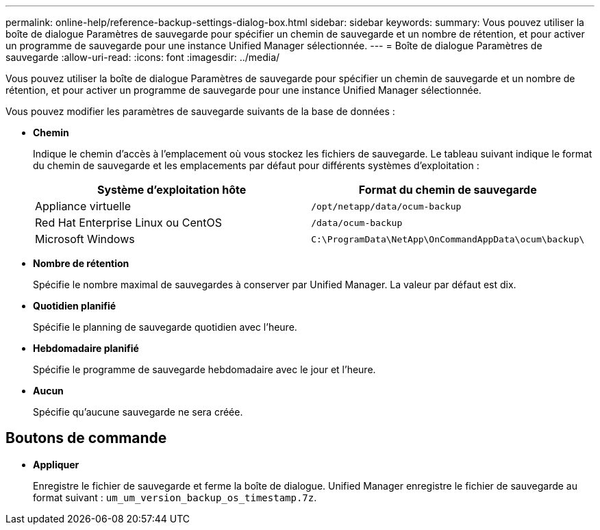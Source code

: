 ---
permalink: online-help/reference-backup-settings-dialog-box.html 
sidebar: sidebar 
keywords:  
summary: Vous pouvez utiliser la boîte de dialogue Paramètres de sauvegarde pour spécifier un chemin de sauvegarde et un nombre de rétention, et pour activer un programme de sauvegarde pour une instance Unified Manager sélectionnée. 
---
= Boîte de dialogue Paramètres de sauvegarde
:allow-uri-read: 
:icons: font
:imagesdir: ../media/


[role="lead"]
Vous pouvez utiliser la boîte de dialogue Paramètres de sauvegarde pour spécifier un chemin de sauvegarde et un nombre de rétention, et pour activer un programme de sauvegarde pour une instance Unified Manager sélectionnée.

Vous pouvez modifier les paramètres de sauvegarde suivants de la base de données :

* *Chemin*
+
Indique le chemin d'accès à l'emplacement où vous stockez les fichiers de sauvegarde. Le tableau suivant indique le format du chemin de sauvegarde et les emplacements par défaut pour différents systèmes d'exploitation :

+
[cols="1a,1a"]
|===
| Système d'exploitation hôte | Format du chemin de sauvegarde 


 a| 
Appliance virtuelle
 a| 
`/opt/netapp/data/ocum-backup`



 a| 
Red Hat Enterprise Linux ou CentOS
 a| 
`/data/ocum-backup`



 a| 
Microsoft Windows
 a| 
`C:\ProgramData\NetApp\OnCommandAppData\ocum\backup\`

|===
* *Nombre de rétention*
+
Spécifie le nombre maximal de sauvegardes à conserver par Unified Manager. La valeur par défaut est dix.

* *Quotidien planifié*
+
Spécifie le planning de sauvegarde quotidien avec l'heure.

* *Hebdomadaire planifié*
+
Spécifie le programme de sauvegarde hebdomadaire avec le jour et l'heure.

* *Aucun*
+
Spécifie qu'aucune sauvegarde ne sera créée.





== Boutons de commande

* *Appliquer*
+
Enregistre le fichier de sauvegarde et ferme la boîte de dialogue. Unified Manager enregistre le fichier de sauvegarde au format suivant : `um_um_version_backup_os_timestamp.7z`.



